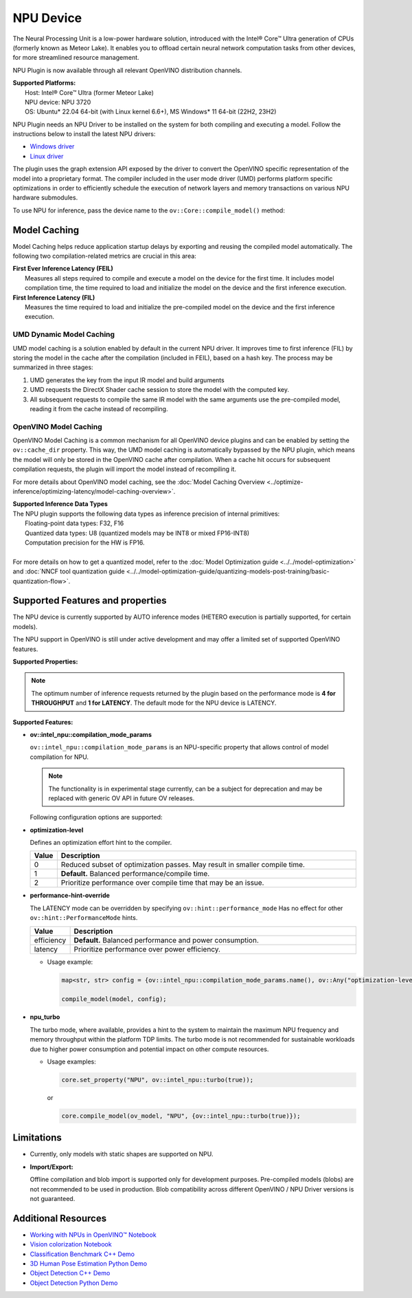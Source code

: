 NPU Device
==========

.. meta::
   :description: OpenVINO™ supports the Neural Processing Unit,
                 a low-power processing device dedicated to running AI inference.


The Neural Processing Unit is a low-power hardware solution, introduced with the
Intel® Core™ Ultra generation of CPUs (formerly known as Meteor Lake). It enables
you to offload certain neural network computation tasks from other devices,
for more streamlined resource management.

NPU Plugin is now available through all relevant OpenVINO distribution channels.

| **Supported Platforms:**
|   Host: Intel® Core™ Ultra (former Meteor Lake)
|   NPU device: NPU 3720
|   OS: Ubuntu* 22.04 64-bit (with Linux kernel 6.6+), MS Windows* 11 64-bit (22H2, 23H2)

NPU Plugin needs an NPU Driver to be installed on the system for both compiling and executing a model.
Follow the instructions below to install the latest NPU drivers:

* `Windows driver <https://www.intel.com/content/www/us/en/download/794734/intel-npu-driver-windows.html>`__
* `Linux driver <https://github.com/intel/linux-npu-driver/releases>`__


The plugin uses the graph extension API exposed by the driver to convert the OpenVINO specific representation
of the model into a proprietary format. The compiler included in the user mode driver (UMD) performs
platform specific optimizations in order to efficiently schedule the execution of network layers and
memory transactions on various NPU hardware submodules.

To use NPU for inference, pass the device name to the ``ov::Core::compile_model()`` method:

.. tab-set::

   .. tab-item:: Python
      :sync: py

      .. doxygensnippet:: docs/articles_en/assets/snippets/compile_model_npu.py
         :language: py
         :fragment: [compile_model_default_npu]

   .. tab-item:: C++
      :sync: cpp

      .. doxygensnippet:: docs/articles_en/assets/snippets/compile_model_npu.cpp
         :language: cpp
         :fragment: [compile_model_default_npu]


Model Caching
#############################

Model Caching helps reduce application startup delays by exporting and reusing the compiled
model automatically. The following two compilation-related metrics are crucial in this area:

| **First Ever Inference Latency (FEIL)**
|   Measures all steps required to compile and execute a model on the device for the
    first time. It includes model compilation time, the time required to load and
    initialize the model on the device and the first inference execution.
| **First Inference Latency (FIL)**
|   Measures the time required to load and initialize the pre-compiled model on the
    device and the first inference execution.


UMD Dynamic Model Caching
+++++++++++++++++++++++++++++

UMD model caching is a solution enabled by default in the current NPU driver.
It improves time to first inference (FIL) by storing the model in the cache
after the compilation (included in FEIL), based on a hash key. The process
may be summarized in three stages:

1. UMD generates the key from the input IR model and build arguments
2. UMD requests the DirectX Shader cache session to store the model
   with the computed key.
3. All subsequent requests to compile the same IR model with the same arguments
   use the pre-compiled model, reading it from the cache instead of recompiling.


OpenVINO Model Caching
+++++++++++++++++++++++++++++

OpenVINO Model Caching is a common mechanism for all OpenVINO device plugins and
can be enabled by setting the ``ov::cache_dir`` property. This way, the UMD model
caching is automatically bypassed by the NPU plugin, which means the model
will only be stored in the OpenVINO cache after compilation. When a cache hit
occurs for subsequent compilation requests, the plugin will import the model
instead of recompiling it.

For more details about OpenVINO model caching, see the
:doc:`Model Caching Overview <../optimize-inference/optimizing-latency/model-caching-overview>`.

| **Supported Inference Data Types**
| The NPU plugin supports the following data types as inference precision of internal primitives:
|    Floating-point data types: F32, F16
|    Quantized data types: U8 (quantized models may be INT8 or mixed FP16-INT8)
|    Computation precision for the HW is FP16.
|
| For more details on how to get a quantized model, refer to the
  :doc:`Model Optimization guide <../../model-optimization>` and
  :doc:`NNCF tool quantization guide <../../model-optimization-guide/quantizing-models-post-training/basic-quantization-flow>`.

Supported Features and properties
#######################################

The NPU device is currently supported by AUTO inference modes
(HETERO execution is partially supported, for certain models).

The NPU support in OpenVINO is still under active development and may
offer a limited set of supported OpenVINO features.

**Supported Properties:**

.. tab-set::

   .. tab-item:: Read-write properties

      .. code-block::

         ov::device::id
         ov::log::level
         ov::hint::enable_cpu_pinning
         ov::hint::inference_precision
         ov::hint::model_priority
         ov::hint::num_requests
         ov::hint::performance_mode
         ov::hint::execution_mode
         ov::cache_dir
         ov::compilation_num_threads
         ov::enable_profiling
         ov::workload_type
         ov::intel_npu::compilation_mode_params
         ov::intel_npu::turbo

   .. tab-item:: Read-only properties

      .. code-block::

         ov::supported_properties
         ov::available_devices
         ov::optimal_number_of_infer_requests
         ov::range_for_async_infer_requests
         ov::range_for_streams
         ov::num_streams
         ov::execution_devices
         ov::device::architecture
         ov::device::capabilities
         ov::device::full_name
         ov::device::uuid
         ov::device::pci_info
         ov::device::gops
         ov::device::type
         ov::intel_npu::device_alloc_mem_size
         ov::intel_npu::device_total_mem_size
         ov::intel_npu::driver_version


.. note::

   The optimum number of inference requests returned by the plugin
   based on the performance mode is **4 for THROUGHPUT** and **1 for LATENCY**.
   The default mode for the NPU device is LATENCY.

**Supported Features:**

* **ov::intel_npu::compilation_mode_params**

  ``ov::intel_npu::compilation_mode_params`` is an NPU-specific property that allows
  control of model compilation for NPU.

  .. note::

     The functionality is in experimental stage currently, can be a subject for
     deprecation and may be replaced with generic OV API in future OV releases.

  Following configuration options are supported:

* **optimization-level**

  Defines an optimization effort hint to the compiler.

  .. list-table::
     :widths: 10 200
     :header-rows: 1

     * - **Value**
       - **Description**
     * - 0
       - Reduced subset of optimization passes. May result in smaller compile time.
     * - 1
       - **Default.** Balanced performance/compile time.
     * - 2
       - Prioritize performance over compile time that may be an issue.

* **performance-hint-override**

  The LATENCY mode can be overridden by specifying ``ov::hint::performance_mode``
  Has no effect for other ``ov::hint::PerformanceMode`` hints.

  .. list-table::
     :widths: 10 200
     :header-rows: 1

     * - **Value**
       - **Description**
     * - efficiency
       - **Default.** Balanced performance and power consumption.
     * - latency
       - Prioritize performance over power efficiency.

  * Usage example:

    .. code-block::

       map<str, str> config = {ov::intel_npu::compilation_mode_params.name(), ov::Any("optimization-level=1 performance-hint-override=latency")};

       compile_model(model, config);

* **npu_turbo**

  The turbo mode, where available, provides a hint to the system to maintain the
  maximum NPU frequency and memory throughput within the platform TDP limits.
  The turbo mode is not recommended for sustainable workloads due to higher power
  consumption and potential impact on other compute resources.

  * Usage examples:

    .. code-block::

       core.set_property("NPU", ov::intel_npu::turbo(true));

    or

    .. code-block::

       core.compile_model(ov_model, "NPU", {ov::intel_npu::turbo(true)});


Limitations
#############################

* Currently, only models with static shapes are supported on NPU.

* **Import/Export:**

  Offline compilation and blob import is supported only for development purposes.
  Pre-compiled models (blobs) are not recommended to be used in production.
  Blob compatibility across different OpenVINO / NPU Driver versions is not
  guaranteed.

Additional Resources
#############################

* `Working with NPUs in OpenVINO™ Notebook <https://github.com/openvinotoolkit/openvino_notebooks/blob/latest/notebooks/hello-npu/hello-npu.ipynb>`__
* `Vision colorization Notebook <./../../../notebooks/vision-image-colorization-with-output.html>`__
* `Classification Benchmark C++ Demo <https://github.com/openvinotoolkit/open_model_zoo/tree/master/demos/classification_benchmark_demo/cpp>`__
* `3D Human Pose Estimation Python Demo <https://github.com/openvinotoolkit/open_model_zoo/tree/master/demos/3d_segmentation_demo/python>`__
* `Object Detection C++ Demo <https://github.com/openvinotoolkit/open_model_zoo/tree/master/demos/object_detection_demo/cpp>`__
* `Object Detection Python Demo <https://github.com/openvinotoolkit/open_model_zoo/tree/master/demos/object_detection_demo/python>`__
